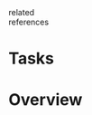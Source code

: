 #+CREATED: %U
#+LAST_MODIFIED: %U
#+STARTUP: content
#+FILETAGS: :PermNotes:

- related ::
- references ::

* Tasks

* Overview
